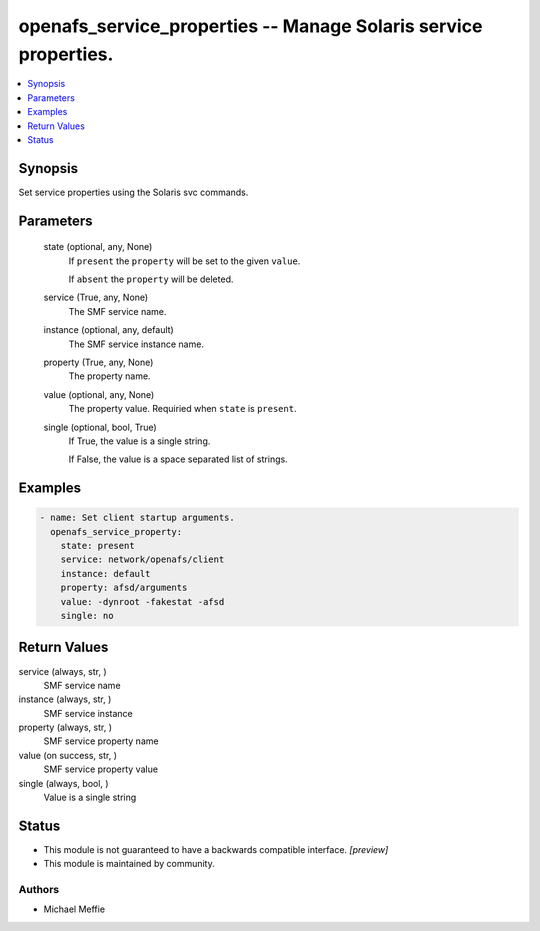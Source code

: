 .. _openafs_service_properties_module:


openafs_service_properties -- Manage Solaris service properties.
================================================================

.. contents::
   :local:
   :depth: 1


Synopsis
--------

Set service properties using the Solaris svc commands.






Parameters
----------

  state (optional, any, None)
    If ``present`` the ``property`` will be set to the given ``value``.

    If ``absent`` the ``property`` will be deleted.


  service (True, any, None)
    The SMF service name.


  instance (optional, any, default)
    The SMF service instance name.


  property (True, any, None)
    The property name.


  value (optional, any, None)
    The property value. Requiried when ``state`` is ``present``.


  single (optional, bool, True)
    If True, the value is a single string.

    If False, the value is a space separated list of strings.









Examples
--------

.. code-block:: yaml+jinja

    
    - name: Set client startup arguments.
      openafs_service_property:
        state: present
        service: network/openafs/client
        instance: default
        property: afsd/arguments
        value: -dynroot -fakestat -afsd
        single: no



Return Values
-------------

service (always, str, )
  SMF service name


instance (always, str, )
  SMF service instance


property (always, str, )
  SMF service property name


value (on success, str, )
  SMF service property value


single (always, bool, )
  Value is a single string





Status
------




- This module is not guaranteed to have a backwards compatible interface. *[preview]*


- This module is maintained by community.



Authors
~~~~~~~

- Michael Meffie

